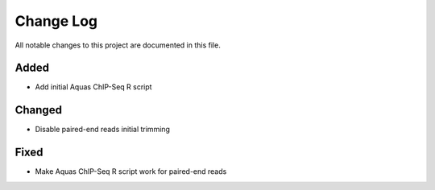 ##########
Change Log
##########

All notable changes to this project are documented in this file.


Added
-----
- Add initial Aquas ChIP-Seq R script

Changed
-------
- Disable paired-end reads initial trimming

Fixed
-----
- Make Aquas ChIP-Seq R script work for paired-end reads
